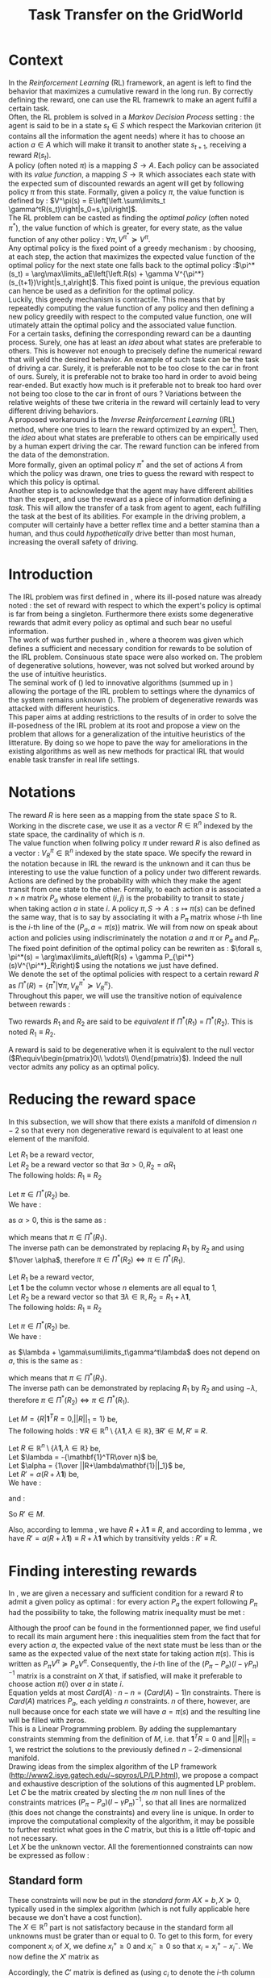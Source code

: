 #+TITLE: Task Transfer on the GridWorld
#+LATEX_HEADER: \usepackage{blkarray}
#+LATEX_HEADER: \usepackage{amsmath}
#+LATEX_HEADER: \usepackage{amsthm}
#+LaTeX_HEADER: \newtheorem{theorem}{Theorem}
#+LaTeX_HEADER: \newtheorem{definition}{Definition}
#+LaTeX_HEADER: \newtheorem{lemma}{Lemma}

* Context

  In the /Reinforcement Learning/ (RL) framework, an agent is left to find the behavior that maximizes a cumulative reward in the long run. By correctly defining the reward, one can use the RL framewrk to make an agent fulfil a certain task.\\

  Often, the RL problem is solved in a /Markov Decision Process/ setting : the agent is said to be in a state $s_t\in S$ which respect the Markovian criterion (it contains all the information the agent needs) where it has to choose an action $a\in A$ which will make it transit to another state $s_{t+1}$, receiving a reward $R(s_t)$.\\

  A policy (often noted $\pi$) is a mapping $S\rightarrow A$. Each policy can be associated with its /value function/, a mapping $S\rightarrow \mathbb{R}$ which associates each state with the expected sum of discounted rewards an agent will get by following policy $\pi$ from this state. Formally, given a policy $\pi$, the value function is defined by : $V^\pi(s) = E\left[\left.\sum\limits_t \gamma^tR(s_t)\right|s_0=s,\pi\right]$.\\

  The RL problem can be casted as finding the /optimal policy/ (often noted $\pi^*$), the value function of which is greater, for every state, as the value function of any other policy : $\forall \pi, V^{\pi^*} \succeq V^\pi$.\\

  Any optimal policy is the fixed point of a greedy mechanism : by choosing, at each step, the action that maximizes the expected value function of the optimal policy for the next state one falls back to the optimal policy :$\pi^*(s_t) = \arg\max\limits_aE\left[\left.R(s) + \gamma V^{\pi^*}(s_{t+1})\right|s_t,a\right]$. This fixed point is unique, the previous equation can hence be used as a definition for the optimal policy.\\
  
  Luckily, this greedy mechanism is contractile. This means that by repeatedly computing the value function of any policy and then defining a new policy greedily with respect to the computed value function, one will utimately attain the optimal policy and the associated value function.\\

  For a certain  tasks, defining the corresponding reward can be a daunting process. Surely, one has at least an /idea/ about what states are preferable to others. This is however not enough to precisely define the numerical reward that will yeld the desired behavior. An example of such task can be the task of driving a car. Surely, it is preferable not to be too close to the car in front of ours. Surely, it is preferable not to brake too hard in order to avoid being rear-ended. But exactly how much is it preferable not to break too hard over not being too close to the car in front of ours ? Variations between the relative weights of these twe criteria in the reward will certainly lead to very different driving behaviors.\\

  A proposed workaround is the /Inverse Reinforcement Learning/ (IRL) method, where one tries to learn the reward optimized by an expert\footnote{The expert may be non human, in which one hope to use a slow or costly expert system to train a less costly agent.}. Then, the /idea/ about what states are preferable to others can be empirically used by a human expert driving the car. The reward function can be infered from the data of the demonstration.\\

  More formally, given an optimal policy $\pi^*$ and the set of actions $A$ from which the policy was drawn, one tries to guess the reward with respect to which this policy is optimal.\\

  Another step is to acknowledge that the agent may have different abilities than the expert, and use the reward as a piece of information defining a /task/. This will allow the transfer of a task from agent to agent, each fulfilling the task at the best of its abilities. For example in the driving problem, a computer will certainly have a better reflex time and a better stamina than a human, and thus could /hypothetically/ drive better than most human, increasing the overall safety of driving.\\

* Introduction

  The IRL problem was first defined in \cite{russell1998learning}, where its ill-posed nature was already noted : the set of reward with respect to which the expert's policy is optimal is far from being a singleton. Furthermore there exists some degenerative rewards that admit every policy as optimal and such bear no useful information.\\

  The work of \cite{russell1998learning} was further pushed in \cite{ng2000algorithms}, where a theorem was given which defines a sufficient and necessary condition for rewards to be solution of the IRL problem. Consinuous state space were also worked on. The problem of degenerative solutions, however, was not solved but worked around by the use of intuitive heuristics.\\

  The seminal work of (\cite{abbeel2004apprenticeship}) led to innovative algorithms (summed up in \cite{neu2009training}) allowing the portage of the IRL problem to settings where the dynamics of the system remains unknown (\cite{klein2011batch}). The problem of degenerative rewards was attacked with different heuristics.\\

  This paper aims at adding restrictions to the results of \cite{ng2000algorithms} in order to solve the ill-posedness of the IRL problem at its root and propose a view on the problem that allows for a generalization of the intuitive heuristics of the litterature. By doing so we hope to pave the way for ameliorations in the existing algorithms as well as new methods for practical IRL that would enable task transfer in real life settings.\\

* Notations
  
  The reward $R$ is here seen as a mapping from the state space $S$ to $\mathbb{R}$. Working in the discrete case, we use it as a vector $R\in \mathbb{R}^n$ indexed by the state space, the cardinality of which is $n$.\\

  The value function when follwing policy $\pi$ under reward $R$ is also defined as a vector : $V^\pi_R\in \mathbb{R}^n$ indexed by the state space. We specify the reward in the notation because in IRL the reward is the unknown and it can thus be interesting to use the value function of a policy under two different rewards.\\

  Actions are defined by the probability with which they make the agent transit from one state to the other. Formally, to each action $a$ is associated a $n\times n$ matrix $P_a$ whose element $(i,j)$ is the probability to transit to state $j$ when taking action $a$ in state $i$. A policy $\pi, S\rightarrow A : s \mapsto \pi(s)$ can be defined the same way, that is to say by associating it with a $P_\pi$ matrix whose $i$-th line is the $i$-th line of the $(P_a, a=\pi(s))$ matrix. We will from now on speak about action and policies using indiscriminately  the notation $a$ and $\pi$ or $P_a$ and $P_\pi$.\\

  The fixed point definition of the optimal policy can be rewriten as : $\forall s, \pi^*(s) = \arg\max\limits_a\left(R(s) + \gamma P_{\pi^*}(s)V^{\pi^*}_R\right)$ using the notations we just have defined.\\

  We denote the set of the optimal policies with respect to a certain reward $R$ as $\Pi^*(R) = \left\{\pi^* | \forall \pi, V^{\pi^*}_R\succeq  V^{\pi}_R\right\}$.\\

  Throughout this paper, we will use the transitive notion of equivalence between rewards : 
  #+begin_definition
  Two rewards $R_1$ and $R_2$ are said to be /equivalent/ if $\Pi^*(R_1)$ = $\Pi^*(R_2)$. This is noted $R_1 \equiv R_2$.
  #+end_definition
  
  A reward is said to be degenerative when it is equivalent to the null vector ($R\equiv\begin{pmatrix}0\\ \vdots\\ 0\end{pmatrix}$). Indeed the null vector admits any policy as an optimal policy.
  
* Reducing the reward space
   In this subsection, we will show that there exists a manifold of dimension $n-2$ so that every non degenerative reward is equivalent to at least one element of the manifold.\\

#+begin_lemma
\label{alpha.lemma}
Let $R_1$ be a reward vector, \\
Let $R_2$ be a reward vector so that $\exists \alpha > 0, R_2=\alpha R_1$ \\
The following holds:  $R_1\equiv R_2$
#+end_lemma
   
   #+begin_proof
   Let $\pi \in \Pi^*(R_2)$ be.\\
   We have : 
   \begin{eqnarray*}
   \forall s, \pi^*(s) &=& \arg\max\limits_a\left(R_2(s) + \gamma P_{\pi^*}(s)V^{\pi^*}_{R_2}\right)\\
   \forall s, \pi^*(s) &=& \arg\max\limits_a\left(R_2(s) + \gamma E\left[\left.\sum\limits_t \gamma^tR_2(s_t)\right|s_0=s,\pi\right]\right)\\
   \forall s, \pi^*(s) &=& \arg\max\limits_a\left(\alpha R_1(s) + \gamma E\left[\left.\sum\limits_t \gamma^t\alpha R_1(s_t)\right|s_0=s,\pi\right]\right)\\
   \forall s, \pi^*(s) &=& \arg\max\limits_a\alpha\left(R_1(s) + \gamma E\left[\left.\sum\limits_t \gamma^tR_1(s_t)\right|s_0=s,\pi\right]\right)
   \end{eqnarray*}
   as $\alpha >0$, this is the same as :
   \begin{equation*}
   \forall s, \pi^*(s) = \arg\max\limits_a\left(R_1(s) + \gamma E\left[\left.\sum\limits_t \gamma^tR_1(s_t)\right|s_0=s,\pi\right]\right)\\
   \end{equation*}
   which means that $\pi \in \Pi^*(R_1)$.\\
   The inverse path can be demonstrated by replacing $R_1$ by $R_2$ and using $1\over \alpha$, therefore $\pi \in \Pi^*(R_2) \Leftrightarrow \pi \in \Pi^*(R_1)$.
   #+end_proof
   
#+begin_lemma
\label{lambda.lemma}
Let $R_1$ be a reward vector, \\
Let $\mathbf{1}$ be the column vector whose $n$ elements are all equal to $1$,\\
Let $R_2$ be a reward vector so that $\exists \lambda \in \mathbb{R}, R_2= R_1 + \lambda\mathbf{1}$,\\
The following holds:  $R_1\equiv R_2$
#+end_lemma
  
   #+begin_proof
   Let $\pi \in \Pi^*(R_2)$ be.\\
   We have : 
   \begin{eqnarray*}
   \forall s, \pi^*(s) &=& \arg\max\limits_a\left(R_2(s) + \gamma P_{\pi^*}(s)V^{\pi^*}_{R_2}\right)\\
   \forall s, \pi^*(s) &=& \arg\max\limits_a\left(R_2(s) + \gamma E\left[\left.\sum\limits_t \gamma^tR_2(s_t)\right|s_0=s,\pi\right]\right)\\
   \forall s, \pi^*(s) &=& \arg\max\limits_a\left(R_1(s) + \lambda + \gamma E\left[\left.\sum\limits_t \gamma^t\left(R_1(s_t)+\lambda\right)\right|s_0=s,\pi\right]\right)\\
   \forall s, \pi^*(s) &=& \arg\max\limits_a\left(R_1(s) + \lambda + \gamma E\left[\left.\sum\limits_t \gamma^tR_1(s_t)\right|s_0=s,\pi\right]+ \gamma E\left[\left.\sum\limits_t\gamma^t\lambda\right|s_0=s,\pi\right]\right)\\
   \forall s, \pi^*(s) &=& \arg\max\limits_a\left(R_1(s) + \lambda + \gamma E\left[\left.\sum\limits_t \gamma^tR_1(s_t)\right|s_0=s,\pi\right]+ \gamma\sum\limits_t\gamma^t\lambda\right)\\
   \forall s, \pi^*(s) &=& \arg\max\limits_a\left(R_1(s) + \gamma E\left[\left.\sum\limits_t \gamma^tR_1(s_t)\right|s_0=s,\pi\right] + \lambda + \gamma\sum\limits_t\gamma^t\lambda\right)\\
   \end{eqnarray*}
   as $\lambda + \gamma\sum\limits_t\gamma^t\lambda$ does not depend on $a$, this is the same as :
   \begin{equation*}
   \forall s, \pi^*(s) = \arg\max\limits_a\left(R_1(s) + \gamma E\left[\left.\sum\limits_t \gamma^tR_1(s_t)\right|s_0=s,\pi\right]\right)\\
   \end{equation*}
   which means that $\pi \in \Pi^*(R_1)$.\\
   The inverse path can be demonstrated by replacing $R_1$ by $R_2$ and using $-\lambda$, therefore $\pi \in \Pi^*(R_2) \Leftrightarrow \pi \in \Pi^*(R_1)$.
   #+end_proof

   #+begin_theorem
   Let $M = \{R|\mathbf{1}^TR =  0, ||R||_1 = 1\}$ be,\\
   The following holds : $\forall R \in \mathbb{R}^n\setminus \{ \lambda \mathbf{1}, \lambda \in \mathbb{R}\}, \exists R'\in M, R'\equiv R$.
   #+end_theorem

   #+begin_proof
   Let $R \in \mathbb{R}^n\setminus \{ \lambda \mathbf{1}, \lambda \in \mathbb{R}\}$ be,\\
   Let $\lambda = -{\mathbf{1}^TR\over n}$ be,\\
   Let $\alpha = {1\over ||R+\lambda\mathbf{1}||_1}$ be,\\
   Let $R' = \alpha(R+\lambda\mathbf{1})$ be,\\
   We have :
   \begin{eqnarray}
   \mathbf{1}^TR' &=& \mathbf{1}^T\alpha(R+\lambda\mathbf{1})\\
   \mathbf{1}^TR' &=& \alpha\mathbf{1}^TR + \alpha\lambda\mathbf{1}^T\mathbf{1}\\
   \mathbf{1}^TR' &=& \alpha\mathbf{1}^TR + \alpha\lambda n\\
   \mathbf{1}^TR' &=& \alpha\mathbf{1}^TR - \alpha{\mathbf{1}^TR\over n}n\\
   \mathbf{1}^TR' &=& 0
   \end{eqnarray}
   and :
   \begin{eqnarray}
   ||R'||_1 &=& ||\alpha(R+\lambda\mathbf{1})||_1\\
   ||R'||_1 &=& \alpha||R+\lambda\mathbf{1}||_1\\
   ||R'||_1 &=& {1\over ||R+\lambda\mathbf{1}||_1}||R+\lambda\mathbf{1}||_1\\
   ||R'||_1 &=& 1\\
   \end{eqnarray}
   So $R'\in M$.

   Also, according to lemma \ref{lambda.lemma}, we have $R + \lambda\mathbf{1} \equiv R$, and according to lemma \ref{alpha.lemma}, we have $R' = \alpha(R+\lambda\mathbf{1}) \equiv R+\lambda\mathbf{1}$ which by transitivity yelds : $R' \equiv R$.
   #+end_proof

* Finding interesting rewards
   In \cite{ng2000algorithms}, we are given a necessary and sufficient condition for a reward $R$ to admit a given policy as optimal : for every action $P_a$ the expert following $P_\pi$ had the possibility to take, the following matrix inequality must be met : 
   \begin{equation}
   \label{ng2000algorithms.eqn}
   (P_\pi-P_{a})(I-\gamma P_\pi)^{-1}R\succeq 0
   \end{equation}

   Although the proof can be found in the formentionned paper, we find useful to recall its main argument here : this inequalities stem from the fact that for every action $a$, the expected value of the next state must be less than or the same as the expected value of the next state for taking action $\pi(s)$. This is written as $P_\pi V^\pi \succeq P_a V^\pi$. Consequently, the $i$-th line of the $(P_\pi-P_{a})(I-\gamma P_\pi)^{-1}$ matrix is a constraint on $X$ that, if satisfied, will make it preferable to choose action $\pi(i)$ over $a$ in state $i$.\\
 
   Equation \ref{ng2000algorithms.eqn} yelds at most $Card(A)\cdot n - n = (Card(A)-1)n$ constraints. There is $Card(A)$ matrices $P_a$, each yelding $n$ constraints. $n$ of there, however, are null because once for each state we will have $a=\pi(s)$ and the resulting line will be filled with zeros.\\

   This is a Linear Programming problem. By adding the supplemantary constraints stemming from the definition of $M$, i.e. that $\mathbf{1}^TR=0$ and $||R||_1=1$, we restrict the solutions to the previously defined $n-2$-dimensional manifold.\\

   Drawing ideas from the simplex algorithm of the LP framework (http://www2.isye.gatech.edu/~spyros/LP/LP.html), we propose a compact and exhaustive description of the solutions of this augmented LP problem.\\

   Let $C$ be the matrix created by slecting the $m$ non null lines of the constraints matrices $(P_\pi-P_{a})(I-\gamma P_\pi)^{-1}$, so that all lines are normalized (this does not change the constraints) and every line is unique. In order to improve the computational complexity of the algorithm, it may be possible to further restrict what goes in the $C$ matrix, but this is a little off-topic and not necessary.\\

   Let $X$ be the unknown vector. All the forementionned constraints can now be expressed as follow :
   \begin{eqnarray}
   &CX \succeq 0\\
   &\mathbf{1}^TR=0\\
   &||X||_1=1
   \end{eqnarray}
** Standard form
   
   These constraints will now be put in the /standard form/ $AX=b, X\succeq 0$, typically used in the simplex algorithm (which is not fully applicable here because we don't have a cost function).\\
  
  The $X\in \mathbb{R}^n$ part is not satisfactory because in the standard form all unknowns must be grater than or equal to 0. To get to this form, for every component $x_i$ of $X$, we define $x_i^+\geq0$ and $x_i^-\geq0$ so that $x_i = x_i^+ - x_i^-$. We now define the $X'$ matrix as 
  \begin{equation}
  X'=\begin{pmatrix} x_1^+\\x_1^-\\ \dots \\ x_n^+\\x_n^- \end{pmatrix}
  \end{equation}
  Accordingly, the $C'$ matrix is defined as (using $c_i$ to denote the $i$-th column of C) :
  \begin{equation}
  C'=\begin{pmatrix} c_1 | -c_1 | c_2 | -c_2 | \dots |c_n|-c_n \end{pmatrix}
  \end{equation}
  and the $\mathbf{1}' \in \mathbb{R}^{2n}$ vectoris defined as :
  \begin{equation}
  \mathbf{1}'=\begin{pmatrix} 1,-1, 1, -1\dots 1,-1\end{pmatrix}^T
  \end{equation}

  We are now a bit closer to the standard form :
  \begin{eqnarray}
  &C'X' \succeq 0 \\
  &\mathbf{1}'^TX'=0\\
  &||X||_1=1\\
  &X'\succeq 0\\
  \end{eqnarray}
  
  The last thing to do is to introduce $m$ positive slack variables in the form of a matrix
  \begin{equation}
  S = \begin{pmatrix}s_1\\ \vdots\\ s_{m}\end{pmatrix} \succeq 0
  \end{equation}
  This allows us to change the inequality into an equality : if $a\geq b$, then $\exists s \geq 0, a-s = b$. We finally obtain something in the standard form, the last two lines of which respectively represents the constraints $\mathbf{1}'^TX'=0$ and $||X||_1=1$ :
  \begin{eqnarray}
  \label{LPStandardForm.eqn}
  \begin{blockarray}{(cc)}
  \begin{block*}{c|c}
  C'& -Id_m  \\
  \cline{1-2}
  \begin{block*}{c|c}
  \mathbf{1}'^T&0 \\
  \end{block*}
  \cline{1-2}
  \begin{block*}{c|c}
  \mathbf{1}^T\mathbf{1}^T&0 \\
  \end{block*}
  \end{block*}
  \end{blockarray} 
  \begin{blockarray}{(c)}
  \begin{block*}{c}
  X' \\
  \cline{1-1}
  \begin{block*}{c}
  S\\
  \end{block*}
  \end{block*}
  \end{blockarray}
  = 
  \begin{blockarray}{(c)}
  \begin{block*}{c}
  0 \\
  \vdots \\
  0 \\
  1\\
  \end{block*}
  \end{block*}
  \end{blockarray}\\
  \label{C1.eqn}
  X'\succeq 0\\
  \label{C2.eqn}
  S \succeq 0
  \end{eqnarray}

** Basic feasible solutions
   We now have $m+2$ equations in $2n+m$ variables. This is not solvable by usual means. Let us not forget that appart for the last two lines added in order to make the solution unique and thus the whole system solvable, all the constraints are inequalities. As the solution to such a system of inequalities is not unique, we use the trick from the simplex algorithm that consist in choosing $m+2$ columns and solving the resulting linear system (if possible). The remaining variables are set to zero. This dictates which inequalities are binding are which are not : if a column concerning a slack variable (say, $s_i$) is not choosen, the corresponding inequality becomes an equality ($C^iX = 0$, with $C^i$ being the $i$-th line of C). If both column concerning a state (say, $x_j^+$ and $x_j^-$ are not choosen, the corresponding two lines of the $X'\succeq 0$ condition become binding and thus $x_j = 0$.\\

   Every solvable $(m+2) \times (m+2)$ system, that is to say every system resulting from a selection that does not make two incompatible inequalities binding will result in what is called a /basic feasible solution/ (bfs) in the LP literature. From every /bfs/ abiding by the additional constraints of inequalities \ref{C1.eqn} and \ref{C2.eqn}, it is easy to go back to the corresponding reward $R^{bfs}$ by undoing the transformation that allowed us to get to the standard form. This is simply done by :
   \begin{equation}
   R^{bfs}_i = X'^{bfs}_{2i-1} - X'^{bfs}_{2i}
   \end{equation}
   
   
   A patient systematic enumaration of all the $(m+2) \times (m+2)$ systems will yeld a small set of interesting rewards (see section [[Experiments]]).\\

   If the computational comlpexity of the exhaustive enumaration is too high, one can try to reduce it by diverse means, such as not even enumerating the obviously not solvable systems (for example one involving both $x_j^+$ and $x_j^-$ for a any given $j$) or removing useless constraints (such as constraints being implied by others) in order to decrease $m$.\\

   Another course of action is to use heuristics. In \cite{ng2000algorithms}, the authors suggest adding a cost function to the linear program in order to find meaningful rewards. The search space they were dealing with was open, and thus a cost function was necessary to lead the search. They used natural criterion in this cost function that made the search successful. Limiting the search to a finite object as we propose makes this cost function no longer necessary, although we can still select the kind of reward we want by carefully selecting which column to include when building a $(m+2) \times (m+2)$ system.\\

   One natural criteria introduced in \cite{ng2000algorithms}, and later ingrained at the core of \cite{abbeel2004apprenticeship} is to assume that in each state the expert did not had much of a choice and had to take the action it took, because the corresponding state action value was actually higher (and not just equal to) any other action. In our framework, a reward satisfying this criteria will be found by solving the systems were as much slack variables as possible are selected (it is always possible to select all the slack variables, are there are only $m$ of them, but nothing proves such a system will be solvable and one will have to resort to selecting all slack variables but one and so on).\\

   Another criteria mentioned in \cite{ng2000algorithms} is the simplicity of the reward. In a MDP with a non completely erratic behavior, selecting as less slack variables as possible will lead to a scarce reward (after a wise translation of vector $\lambda \mathbf{1}$). Such a reward will probably admit as optimal more policies than only the expert's, and we argue that this kind of reward is more prone to represent the task at sake than the ones satisfying the other criteria, which tend to lead to an imitation of the expert. Another argument for this is that human defined reward on known problems tend to be scarce.\\

* Experiments
** Reproducing previous results
   
   The goal of this first experiment is to reproduce some of the results of \cite{ng2000algorithms}, and thus show that our view on heureistics is correct.

   The setting is a noisy $5\times 5$ Gridworld. States are indexed from 0 to 24 in the reading order. The action matrices are created using the following piece of code, which describe the same setting as in \cite{ng2000algorithms} : the agent can choose from the $4$ compass directions, and there is a $30$\% chance of a noisy execution, sending it in one of the other $3$ directions. The optimal policy is computed by the /Dynamic programming/ algorithm and differs from the one in \cite{ng2000algorithms}. 
    #+begin_src python :tangle 5x5Pgen.py
from numpy import *
import scipy
from a2str import*
from TT_DP import*

P_north = zeros((25,25))
P_east = zeros((25,25))
P_south = zeros((25,25))
P_west = zeros((25,25))

for a in range(0,4):
    P_a = zeros((25,25))
    for x in range(0,5):
        for y in range(0,5):
            index = x+5*y
            x_north = x
            y_north = 0
            if( y != 0 ):
                y_north = y-1
            index_north = x_north + 5*y_north
                
            x_south = x
            y_south = 4
            if( y != 4 ):
                y_south = y+1
            index_south = x_south + 5*y_south

            y_west = y
            x_west = 0
            if( x != 0 ):
                x_west = x-1
            index_west = x_west + 5*y_west

            y_east = y
            x_east = 4
            if( x != 4 ):
                x_east = x+1
            index_east = x_east + 5*y_east

            main_i = -1
            others = [-1,-1,-1]
            filename = "stderr"
            if( a == 0 ):
                main_i = index_north
                others = [index_south,index_west,index_east]
            elif( a == 1):
                main_i = index_east
                others = [index_south,index_west,index_north]
            elif( a == 2):
                main_i = index_south
                others = [index_north,index_west,index_east]
            elif( a == 3):
                main_i = index_west
                others = [index_south,index_north,index_east]
            
            P_a[index,main_i] +=0.7
            for i in others:
                P_a[index,i] +=0.1
            
            if( a == 0 ):
                P_north = P_a.copy()
            elif( a == 1):
                P_east = P_a.copy()
            elif( a == 2):
                P_south = P_a.copy()
            elif( a == 3):
                P_west = P_a.copy()

    if( a == 0 ):
        filename = "TT_5x5_PNorth.mat"
    elif( a == 1):
        filename = "TT_5x5_PEast.mat"
    elif( a == 2):
        filename = "TT_5x5_PSouth.mat"
    elif( a == 3):
        filename = "TT_5x5_PWest.mat"
    f = open( filename, "w" )
    f.write( a2str(P_a) )
    f.close()

R = zeros((25,1))
R[4,0] = 1
P_pi = TT_DP( R, (P_north, P_south, P_west, P_east) )
f = open( "TT_5x5_Ppi.mat", "w" )
f.write( a2str(P_pi) )
f.close()
        #+end_src
   The constraint matrix is then computed from this information :
   #+begin_src sh
python 5x5Pgen.py 
python Constraint.py TT_5x5_Ppi.mat TT_5x5_PNorth.mat TT_5x5_PWest.mat TT_5x5_PSouth.mat TT_5x5_PEast.mat > TT_5x5_C.mat
   #+end_src

   And fed to the TaskTransfer program using the /all-slacks/ heuristic :
#+begin_src sh
python Constraint.py TT_5x5_Ppi.mat TT_5x5_PNorth.mat TT_5x5_PWest.mat TT_5x5_PSouth.mat TT_5x5_PEast.mat > TT_5x5_C.mat
   #+end_src
   
*** TODO Si l'expérience aléatoire est concluante, mettre les figures.
** Other

  /Agent as expert/ value : This is the value function of the agent evaluated at the starting state, given that the agent follows an optimal policy with respect to the /true reward function/. No behavior can induce a strictly greater true value than this one.

** Open questions
   What easy-to-compute criteria corresponds to a reward that induce high-value behaviors ?
   
   
   Assuming an infinite supply of experts, will the true reward function be retrieved ?
   
   
   Is the /Agent as expert/ value always attainable by maximizing one of the output reward ?
   
   
   Is there such a thing as a lousy expert that hides information to the algorithm ?


   Is there a setting where a reward exists so that no reward output by our algorithm is equivalent to it ?

   
   Is the naive projection of the true reward to the manifold always present in the reward output by our algorithm ?
** Random rewards and random experts
*** Goal
   The goal of this experiment is to empirically test the hypothesis according to which there always is a reward output by the algorithm so that if the agent maximizes this reward its true value is equal to the true value when it maximizes the true reward function. 
   
   This hypothesis can be reformulated by saying that /the Agent as Expert value is always attainable by maximizing one of the output rewards/. 
*** Protocol
    - Do :
      - Define a random reward $\mathbf{R}$ of size $n$
      - Create $m_E$ random matrices $P_{a^E_i}$ corresponding to $m_E$ different actions the expert can choose among
      - Compute the expert's policy by solving the MDP : $\pi \leftarrow DP( R, \{P_{a^E_i}\}_i)$
      - Run the TaskTransfer Algorithm : $\{R_j\}_j = TaskTransfer( P_\pi, \{P_{a^E_i}\}_i)$
      - Create $m_A$ random matrices $P_{a_k^A}$ corresponding to $m_A$ different actions the agent can choose among
      - Compute the Agent as Expert policy by solving the MDP for the true reward function : $\pi \leftarrow DP( R, \{P_{a^A_i}\}_i)$
      - Store the Agent as Expert value $V^{AaE}(s_0)$
      - For every reward vector $R_j$ output by the TaskTransfer Algorithm,
	- Solve the MDP : $\pi_l \leftarrow DP(R^j, \{P_{a^A_k}\}_k )$
	- Store the true value of the agent's behavior : $V\leftarrow V \cup \{V^{\pi_l}(s_0)\}$
      - Plot the agent's true values along with the expert's and the Agent as Expert value
    - While $\max\limits_lV^{\pi_l}(s_0) = V^{AaE}(s_0)$ or the maximum number of iteration is attained
*** Code
    We rewrite the protocol, adding the corresponding code at each line :
    - Do :
      #+srcname: TT_Exp1_py
      #+begin_src python
iterations = 0
while True:
    iterations+=1
      #+end_src
      - Define a random reward $\mathbf{R}$ of size $n$
	#+srcname: TT_Exp1_py
        #+begin_src python
    R = scipy.rand( n )
        #+end_src
      - Create $m_E$ random matrices $P_{a^E_i}$ corresponding to $m_E$ different actions the expert can choose among
	#+srcname: TT_Exp1_py
        #+begin_src python
    ExpertsActions = []
    for i in range(0,m_E):
        P_i = scipy.rand(n,n)
        for line in P_i:
            line /= sum(line) #Sum of proba = 1, so we normalize the random line
        ExpertsActions.append(P_i)
        #+end_src
      - Compute the expert's policy's transition probabilities by solving the MDP : $P_\pi \leftarrow DP( R, \{P_{a^E_i}\}_i)$
	#+srcname: TT_Exp1_py
        #+begin_src python
    P_pi = TT_DP( R, ExpertsActions )
        #+end_src
      - Run the TaskTransfer Algorithm : $\{R_j\}_j = TaskTransfer( P_\pi, \{P_{a^E_i}\}_i)$
	#+srcname: TT_Exp1_py
        #+begin_src python
    ttRewards = TT( P_pi, ExpertsActions )
    if( len( ttRewards.shape) == 1 ): #If there is only one reward
        ttRewards = asarray([ttRewards]) #Cast as a matrix anyway, the code below expects a matrix and not a vector
        #+end_src
      - Create $m_A$ random matrices $P_{a_k^A}$ corresponding to $m_A$ different actions the agent can choose among
	#+srcname: TT_Exp1_py
        #+begin_src python
    AgentsActions = []
    for i in range(0,m_A):
        P_i = scipy.rand(n,n)
        for line in P_i:
            line /= sum(line) #Sum of proba = 1, so we normalize the random line
        AgentsActions.append(P_i)

        #+end_src
      - Compute the Agent as Expert policy's transition probabilities by solving the MDP for the true reward function : $P_\pi^{AaE} \leftarrow DP( R, \{P_{a^A_i}\}_i)$
	#+srcname: TT_Exp1_py
        #+begin_src python
    P_AaE = TT_DP( R, AgentsActions )
        #+end_src
      - Store the Agent as Expert value $V^{AaE}(s_0)$
	#+srcname: TT_Exp1_py
        #+begin_src python
    V_AaE = dot(P_AaE[0],R.transpose()) #0 is the initial state
        #+end_src
      - For every reward vector $R_j$ output by the TaskTransfer Algorithm,
	#+srcname: TT_Exp1_py
        #+begin_src python
    AgentsValues = []
    for reward in ttRewards:
        #+end_src
	- Solve the MDP : $\pi_l \leftarrow DP(R^j, \{P_{a^A_k}\}_k )$
	  #+srcname: TT_Exp1_py
          #+begin_src python
        P_pi_l = TT_DP( reward, AgentsActions )
          #+end_src
	- Store the true value of the agent's behavior : $V\leftarrow V \cup \{V^{\pi_l}(s_0)\}$
	  #+srcname: TT_Exp1_py
          #+begin_src python
        AgentsValues.append( dot( P_pi_l[0], R.transpose() ))
          #+end_src
      - Plot the agent's true values along with the expert's and the Agent as Expert value
	#+srcname: TT_Exp1_py
        #+begin_src python
    print l2str( AgentsValues )
    print "Expert : %f" % dot(P_pi[0], R.transpose())
    print "Agent as Expert : %f" % V_AaE
        #+end_src
    - While $\max\limits_lV^{\pi_l}(s_0) = V^{AaE}(s_0)$ or the maximum number of iteration is attained
      #+srcname: TT_Exp1_py
      #+begin_src python
    if( max( AgentsValues ) < V_AaE or iterations >= 1000 ):
        print "Conditions de quittage"
        print "iterations : %d" % iterations
        print "Récompense : "
        print l2str(R)
        print "Actions de l'expert :"
        for action in ExpertsActions:
            print a2str(action)
            print ""
        print "Actions de l'agent"
        for action in AgentsActions:
            print a2str(action)
            print ""
        break
      #+end_src


    We glue it :
    #+begin_src python :tangle Exp1.py :noweb yes
# -*- coding: utf8 -*-
from numpy import *
import scipy
from TT_DP import *
from a2str import *
from TT import *

n = 4

m_E = 3
m_A = 2

<<TT_Exp1_py>>
    #+end_src
* Code
** Main code
*** Helper code
    We need the matrices to be output so that two equal matrices are output the same way.

  #+begin_src python :tangle a2str.py
#Do not indent
def l2str_fullprecision(l):
	"""Return a string representing line l without los of precision"""
	answer = ""
	for x in l:
		answer+="%e\t"%x
	answer +="\n"
	return answer

def l2str(l):
	"""Return the unique string representing line l"""
	answer = ""
	for x in l:
		if (abs(x)<1e-10): #FIXME : this is not right.
			answer += " 0.00e+00\t"
		elif (x>0):
			answer += " %1.2e\t"%x
		else:
			answer += "%+1.2e\t"%x
	answer +="\n"
	return answer
		
        
def a2str(a):
	"""Return the unique string representing array a"""
	answer = ""
	for l in a:
		answer += l2str( l )
	return answer


  #+end_src

    We output values near 0 as 0. Instead we probably should understand why there are so much near-0 values in the normal output. I think it has to do with the linear system solver.
*** Dynamic programming
    We need a MDP solver. This quick and dity dynamic programming implementation will do the trick :
    #+begin_src python :tangle TT_DP.py
from numpy import *
import scipy
import pdb

g_vReward = []
g_vActions = []
g_vV = []
g_vPi = []
g_fGamma = 0.9

def TT_Q( s, a ):
    return g_vReward[s] + 0.9 * dot( (g_vActions[ a ])[s], g_vV.transpose() )

def TT_DP( Reward, Actions ):
    "Returns the probability matrix corresponding to the optimal policy with respect to the given reward and the given actions. Actions are given in the form of a probability matrix. Probability matrices are so that the $(i,j)$ element gives the probability of transitioning to state $j$ upon taking action $a$ in state $i$"
    #pdb.set_trace()
    global g_vReward
    global g_vActions
    global g_vV
    global g_vPi
    n = len( Reward )
    m = len( Actions )
    g_vReward = Reward
    g_vActions = Actions
    g_vPi = map( int, floor( scipy.rand( n )*m ) )
    g_vV = scipy.rand( n )
    #While things change,
    changed = True
    while changed:
        changed = 0
        #For each state
        for s in range(0,n):
            old_pi = g_vPi[ s ]
            old_V = g_vV[ s ]
            chosen_a = 0
            max_Q = TT_Q( s, chosen_a )
            #Select the action that maximizes Q
            for a in range(0,m):
                Q = TT_Q( s, a )
                if( Q > max_Q ):
                    max_Q = Q
                    chosen_a = a
            g_vPi[ s ] = chosen_a
            g_vV[ s ] = max_Q
            if( g_vPi[ s ] != old_pi or g_vV[ s ] != old_V ):
                changed = 1
    #Construct the pobability matrix from the policy
    Ppi = zeros((n,n))
    for s in range(0,n):
        Ppi[s] = (g_vActions[ g_vPi[s] ])[s]
    return Ppi

    #+end_src
*** Finding the BFS
   This code finds the coordinates of the vertices of the polytope, also known as the /basic feasible solutions/.\\

   We create the $A$ and $b$ matrices of the standard form

#+srcname:TT_linesCreation_py
#+begin_src python
A = zeros((g_iM + 2, 2*g_iN + g_iM))
#C'
for i in range(0,g_iN):
    A[0:g_iM,2*i] = g_mC[:,i]
    A[0:g_iM,2*i+1] = -g_mC[:,i]
#\mathbf{1}'
for i in range(0,g_iN):
    A[g_iM,2*i] = 1
    A[g_iM,2*i+1] = -1
#\mathbf{1}\mathbf{1}
A[g_iM+1,0:2*g_iN] = ones((1,2*g_iN))
#-Id_(m)
A[:g_iM,2*g_iN:] = -identity(g_iM)

b = zeros((g_iM+2,1))
b[g_iM+1] = 1
#print "A and b matrices"
#print a2str(A)
#print a2str(b)
#+end_src

   The previously mentionned heuristics are defined here :
   - the naive enumeration of all the combinations :
     #+srcname: TT_naiveEnumeration_py
     #+begin_src python
for lslice in itertools.combinations(range(0,2*g_iN+g_iM),g_iM+2):
     #+end_src
   - all slack variables and two states (the expert has the best policy) :
     #+srcname: TT_expertsBest_py
     #+begin_src python
for partialLslice in itertools.combinations(range(0,2*g_iN),2):
    lslice = partialLslice + tuple(range(2*g_iN,2*g_iN+g_iM))
     #+end_src
     
   For every $m+2$ combination of columns, we solve the resulting linear system, go back from that solution to the basic feasible solution and store it in a set 
#+srcname:TT_linearSystem_py
#+begin_src python
    if( index % 1000 == 0 ):
        sys.stderr.write("Combinaison No %d\n" % index)
    #print "Combinaison No %d" % index
    index+=1
    #print lslice
    #print "Subsystem"
    #print A[:,lslice]
    if( abs(linalg.det( A[:,lslice] ) ) > 0.00001 ):#Ugly hack for floating point precision
        partialStandardSol = linalg.solve(A[:,lslice],b)
        if( all( partialStandardSol > -0.00000001 ) ): #Ugly hack for floating point precision
            standardSol =  zeros((2*g_iN+g_iM,1))
            standardSol[lslice,:] = partialStandardSol
            #print "Standard solution exists : "
            #print standardSol
            R = zeros((g_iN,1))
            for i in range(0,g_iN):
                R[i] = standardSol[2*i] - standardSol[2*i+1]
            #print "Corresponding Reward : "
            sys.stderr.write("Found a reward on comb %d\n" % index)
            #print linalg.det( A[:,lslice])
            #print R.transpose()
            #if( any(dot( g_mC, R )<-0.00001) ):
                #print "Ne respecte pas les contraintes"
                #print g_mC
                #print R
                #print dot( g_mC, R )
            if( any( abs(R) > 0.001 ) ):
                BFS.add(l2str((R.transpose())[0]))
        #else:
            #print "Negative"
            #print partialStandardSol
    #else:
        #print "No solutions"
        #print linalg.det( A[:,lslice] )
#print "Nb Combinaisons %d" % index

#+end_src

   We glue it together

#+begin_src python :noweb yes :tangle TaskTransfer.py
#!/usr/bin/python
import sys
from numpy import *
import scipy
import itertools
from sets import *
from a2str import *

#import pdb

g_mC = genfromtxt(sys.argv[1])
g_iN = g_mC.shape[1]
g_iM = g_mC.shape[0]

#print "C matrix : %d equations in %d variables"% (g_iM,g_iN)
<<TT_linesCreation_py>>

#print A
BFS = Set()
index = 0
standard_sols=[]
<<TT_expertsBest_py>>
<<TT_linearSystem_py>>

#print "All solutions are : "
toPrint = ""
for R in BFS:
    toPrint+=R
print toPrint
#+end_src

*** Computing the $C$ constraints matrix
    Given a $P_\pi$ matrix and several $P_a$ matrices, this code compute the $C$ constraint matrix consisting of the non null, non repeating lines of $(P_\pi-P_{a})(I-\gamma P_\pi)^{-1}$, plus the $[1, \dots, 1]$ vector. FIXME : why ?\\

    We add the non null lines of every $(P_\pi-P_{a})(I-\gamma P_\pi)^{-1}$ matrix to a set
#+srcname:TT_PpiMinusPaEtc_py
#+begin_src python
g_sC = Set()
for Pa in g_lActionMatrices:
    A = dot((g_mPpi - Pa),linalg.inv( identity(g_iN)-(g_fGamma*g_mPpi) ))
    for line in A:
        if( any( line != zeros((1,g_iN)) ) ):
               g_sC.add( l2str_fullprecision(line/linalg.norm(line)) )

#+end_src
    
    We glue this.
#+begin_src python :noweb yes :tangle Constraint.py
#!/usr/bin/python
import sys
from numpy import *
import scipy
from sets import *
from a2str import *
  
#import pdb
g_mPpi = genfromtxt( sys.argv[1] )
g_lActionMatrices = []
for i in range(2,len(sys.argv)):
    g_lActionMatrices.append( genfromtxt(sys.argv[i]) )
g_iN = g_mPpi.shape[0]
g_fGamma = 0.9

<<TT_PpiMinusPaEtc_py>>

toPrint = ""
for line in g_sC:
    toPrint += line
print toPrint

#+end_src
    
*** Glue function
    A python function that glue both the constraints computation and the TaskTransfer algorithm is provided :
    #+begin_src python :tangle TT.py
import os
from numpy import *
import scipy

def TT( P_pi, Actions ):
    index = 0
    savetxt( "TT_tmp_%d"%index, P_pi, "%e", "\t" )
    index +=1
    for action in Actions:
        savetxt( "TT_tmp_%d"%index, action, "%e", "\t" )
        index +=1

    cmd = "python2.6 Constraint.py "
    for i in range(0,index):
        cmd+="TT_tmp_%d "%i
    cmd += " > TT_tmpC.mat"
    os.system( cmd )

    cmd = "python2.6 TaskTransfer.py TT_tmpC.mat > TT_tmpR.mat"
    os.system( cmd )

    answer = genfromtxt( "TT_tmpR.mat" )
    return answer
    #+end_src
** Tests
*** Test in 3D
    We test the program in a small setting so that the reward vector only has three component $x$, $y$ and $z$.

    
     First let us define the following constraints matrices :
     - This one means that we must have $x\geq y$ and $y \geq z$ 
       #+begin_src text :tangle test/TT_CT01.mat
1	-1	0
0	1	-1
       #+end_src
     - this one is the same, with an added last line that explicitely specify that $x \geq z$. The last line does not change the meaning of the contraints, but we add it to see if the program works even when fed with a useless constraint
       #+begin_src text :tangle test/TT_CT02.mat
1	-1	0
0	1	-1
1	0	-1
       #+end_src

       
     There are only three kind solutions satisfying these constraints (apart from the degenerative solution $x=y=z$) :
     - $x>y>z$
     - $x>y=z$
     - $x=y>z$
     
       
     As the $L_1$ norm of the anwers must be $1$, the expected output for both input is :
     #+begin_src text :tangle test/TT_expectedOutT0.mat
 2.50e-01	 2.50e-01	-5.00e-01	
 5.00e-01	 0.00e+00	-5.00e-01	
 5.00e-01	-2.50e-01	-2.50e-01	
     #+end_src

We now build Makefile targets that calls the program on the previously defined $C$ matrices and match the output with the expected output. Note the use of the \texttt{sort} command to make sure both output are in the same order and the diff command succeeds.

#+srcname: TT_test0_make
#+begin_src makefile
TT_test0: TaskTransfer.py
	python TaskTransfer.py test/TT_CT01.mat | sort > test/TT_outT01.mat
	python TaskTransfer.py test/TT_CT02.mat | sort > test/TT_outT02.mat
	../Utils/matrix_diff.py test/TT_expectedOutT0.mat test/TT_outT01.mat
	../Utils/matrix_diff.py test/TT_expectedOutT0.mat test/TT_outT02.mat
#+end_src

#+srcname: TT_cleanTest0_make
#+begin_src makefile
TT_cleanTest0:
	rm test/TT_outT01.mat
	rm test/TT_outT02.mat
#+end_src
*** Task Transfer on a 2x2 Gridworld
    In this simple setting we imagine a 2x2 gridworld and two experts. Both experts optimize the same reward, located in the north east corner. Both experts can choose between the same actions at each step : the four compass directions. The first expert's policy is NORTH, EAST, the second one is EAST, NORTH. We want to see in this experiment if the true reward is among the set of reward output by our algorithm.

    The states are indexed fom 0 to 3, in the reading order.


    We begin by defining the two matrices $P_{\pi_1}$ and $P_{\pi_2}$ relative to both expert's policies :
    - $P_{\pi_1}$ is :
      #+begin_src text :tangle test/TT_PPi1.mat
0	1	0	0
0	1	0	0
1	0	0	0
0	1	0	0
      #+end_src
    - $P_{\pi_1}$ is :    
      #+begin_src text :tangle test/TT_PPi2.mat
0	1	0	0
0	1	0	0
0	0	0	1
0	1	0	0
      #+end_src
      
    
    We then define the four $P_a$ matrices relative to each action :
    - $P_{NORTH}$ is :
      #+begin_src text :tangle test/TT_PNorth.mat
1	0	0	0
0	1	0	0
1	0	0	0
0	1	0	0
      #+end_src      
    - $P_{EAST}$ is :
      #+begin_src text :tangle test/TT_PEast.mat
0	1	0	0
0	1	0	0
0	0	0	1
0	0	0	1
      #+end_src
     - $P_{SOUTH}$ is :
       #+begin_src text :tangle test/TT_PSouth.mat
 0	0	1	0
 0	0	0	1
 0	0	1	0
 0	0	0	1
       #+end_src
     - $P_{WEST}$ is :
       #+begin_src text :tangle test/TT_PWest.mat
 1	0	0	0
 1	0	0	0
 0	0	1	0
 0	0	1	0
       #+end_src
       

    The constraint matrices relative each expert are computed :
    #+srcname: TT_test1_make
    #+begin_src makefile
TT_test1:
	python Constraint.py test/TT_PPi1.mat test/TT_PEast.mat test/TT_PWest.mat test/TT_PSouth.mat test/TT_PNorth.mat > test/TT_C1.mat
	python Constraint.py test/TT_PPi2.mat test/TT_PEast.mat test/TT_PWest.mat test/TT_PSouth.mat test/TT_PNorth.mat > test/TT_C2.mat
    #+end_src

    The conjoint constraint matrix is extracted (duplicate lines are removed) :
    #+srcname: TT_test1_make
    #+begin_src makefile
	cat test/TT_C1.mat test/TT_C2.mat | sort | uniq > test/TT_CBoth.mat
    #+end_src

    The TaskTransfer program is run and its output is compared against what is expected :
    #+srcname: TT_test1_make
    #+begin_src makefile
	python TaskTransfer.py test/TT_CBoth.mat | sort > test/TT_outT1.mat
	../Utils/matrix_diff.py test/TT_expectedOutT1.mat test/TT_outT1.mat
    #+end_src

    #+begin_src text :tangle test/TT_expectedOutT1.mat
0.00e+00	 5.00e-01	-5.00e-01	 0.00e+00	
1.67e-01	 1.67e-01	-5.00e-01	 1.67e-01	
-2.50e-01	 2.76e-01	 2.24e-01	-2.50e-01	
-2.50e-01	 5.00e-01	 0.00e+00	-2.50e-01
    #+end_src

    The expected output is drawn from a run of an early version of the program, it looked consistant and logical.

    #+srcname: TT_cleanTest1_make
    #+begin_src makefile
TT_cleanTest1:
	rm test/TT_C1.mat
	rm test/TT_C2.mat
	rm test/TT_CBoth.mat
	rm test/TT_PPi1.mat
	rm test/TT_PPi2.mat
	rm test/TT_PNorth.mat
	rm test/TT_PSouth.mat
	rm test/TT_PWest.mat
	rm test/TT_PEast.mat
	rm test/TT_outT1.mat
    #+end_src
*** Dynamic pogamming on a 2x2 Gridworld
    We want to test our dynamic programming functions. We use help from the files defined in the [[TaskTransfer on a 2x2 Gridworld]] test.

    We first run the optimization with the action in a certain order,
    #+begin_src python :tangle TT_test2.py
from numpy import *
import scipy
from TT_DP import *
from a2str import *

Actions = []

for file in ['test/TT_PNorth.mat','test/TT_PEast.mat','test/TT_PSouth.mat','test/TT_PWest.mat']:
    P_pi = genfromtxt( file )
    Actions.append( P_pi )

Reward = [0,1,0,0]

print a2str( TT_DP( Reward, Actions ) )
    #+end_src
    And then in another order,
    #+begin_src python :tangle TT_test3.py
from numpy import *
import scipy
from TT_DP import *
from a2str import *

Actions = []

for file in ['test/TT_PEast.mat','test/TT_PNorth.mat','test/TT_PSouth.mat','test/TT_PWest.mat']:
    P_pi = genfromtxt( file )
    Actions.append( P_pi )

Reward = [0,1,0,0]

print a2str( TT_DP( Reward, Actions ) )
    #+end_src
    This should retrieve the policies of each of our experts, as changing the order of the actions change the default action when state-action values are the same.

    We add the first test to the Makefile
    #+srcname: TT_test2_make
    #+begin_src makefile
TT_test2:
	python TT_test2.py > test/TT_outT2.mat
	../Utils/matrix_diff.py test/TT_PPi1.mat test/TT_outT2.mat
    #+end_src
    
    And the second also,
    #+srcname: TT_test3_make
    #+begin_src makefile
TT_test3:
	python TT_test3.py > test/TT_outT3.mat
	../Utils/matrix_diff.py test/TT_PPi2.mat test/TT_outT3.mat
    #+end_src
* Perspective
  It should possible to reduce the computational complexity with easy tricks.\\

  I want to study how this generalizes to continuous MDPs and MDPs where the probabilites are unknown.\\

  Every other algorithm's heuristics should be expressable as a formal criterion on the systems to be solved. This couls lead to a generalization of the state of the art in IRL.\\

  Reducing the dimensionality of the search space should speed up every existing algorithm.



   \bibliographystyle{plain}
   \bibliography{../Biblio/Biblio.bib}
